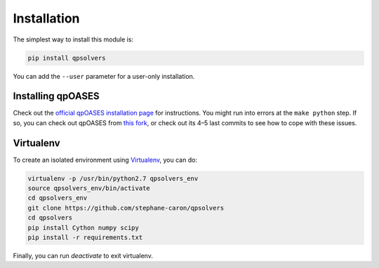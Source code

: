 ************
Installation
************

The simplest way to install this module is:

.. code:: bash

    pip install qpsolvers

You can add the ``--user`` parameter for a user-only installation.

Installing qpOASES
==================

Check out the `official qpOASES installation page
<https://projects.coin-or.org/qpOASES/wiki/QpoasesInstallation>`_ for
instructions. You might run into errors at the ``make python`` step. If so, you
can check out qpOASES from `this fork
<https://github.com/stephane-caron/qpOASES>`_, or check out its 4–5 last
commits to see how to cope with these issues.

Virtualenv
==========

To create an isolated environment using `Virtualenv <https://virtualenv.pypa.io>`_, you can do:

.. code:: bash

    virtualenv -p /usr/bin/python2.7 qpsolvers_env
    source qpsolvers_env/bin/activate
    cd qpsolvers_env
    git clone https://github.com/stephane-caron/qpsolvers
    cd qpsolvers
    pip install Cython numpy scipy
    pip install -r requirements.txt

Finally, you can run `deactivate` to exit virtualenv.
